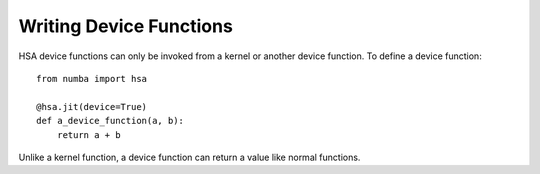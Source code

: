 
Writing Device Functions
========================

HSA device functions can only be invoked from a kernel
or another device function.  To define a device function::

    from numba import hsa

    @hsa.jit(device=True)
    def a_device_function(a, b):
        return a + b

Unlike a kernel function, a device function can return a value like normal
functions.
